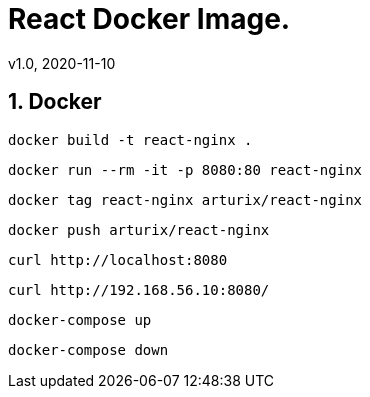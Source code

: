 = React Docker Image.
v1.0, 2020-11-10
:example-caption!:
:sectnums:
:sectnumlevels: 10

== Docker
[source]
docker build -t react-nginx .

[source]
docker run --rm -it -p 8080:80 react-nginx

[source]
docker tag react-nginx arturix/react-nginx

[source]
docker push arturix/react-nginx

[source]
curl http://localhost:8080

[source]
curl http://192.168.56.10:8080/


[source]
docker-compose up

[source]
docker-compose down

